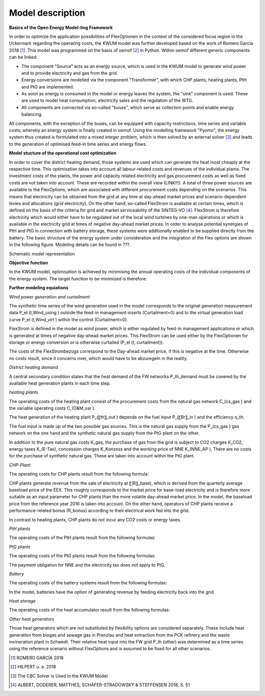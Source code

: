 Model description
=================

**Basics of the Open Energy Model-ling Framework**

In order to optimize the application possibilities of FlexOptionen in the context of the considered focus region in the Uckermark regarding the operating costs, the KWUM model was further developed based on the work of Romero Garcia 2018 [#]_. This model was programmed on the basis of oemof [#]_ in Python.
Within oemof different generic components can be linked:

- The component "Source" acts as an energy source, which is used in the KWUM model to generate wind power and to provide electricity and gas from the grid.
- Energy conversions are modelled via the component "Transformer", with which CHP plants, heating plants, PtH and PtG are implemented.
- As soon as energy is consumed in the model or energy leaves the system, the "sink" component is used. These are used to model heat consumption, electricity sales and the regulation of the WTG.
- All components are connected via so-called "buses", which serve as collection points and enable energy balancing.

All components, with the exception of the buses, can be equipped with capacity restrictions, time series and variable costs, whereby an energy system is finally created in oemof. Using the modelling framework "Pyomo", the energy system thus created is formulated into a mixed integer problem, which is then solved by an external solver [#]_ and leads to the generation of optimised feed-in time series and energy flows.



**Model stucture of the operational cost optimization**

In order to cover the district heating demand, those systems are used which can generate the heat most cheaply at the respective time. This optimisation takes into account all labour-related costs and revenues of the individual plants. The investment costs of the plants, the power and capacity related electricity and gas procurement costs as well as fixed costs are not taken into account. These are recorded within the overall view (LINK!!!).
A total of three power sources are available to the FlexOptions, which are associated with different procurement costs depending on the scenarios. This means that electricity can be obtained from the grid at any time at day-ahead market prices and scenario-dependent levies and allocations (grid electricity). On the other hand, so-called FlexStrom is available at certain times, which is defined on the basis of the criteria for grid and market serviceability of the SINTEG-VO [#]_. FlexStrom is therefore electricity which would either have to be regulated out of the local wind turbines by one-man operations or which is available in the electricity grid at times of negative day-ahead market prices. In order to analyse potential synergies of PtH and PtG in connection with battery storage, these systems were additionally enabled to be supplied directly from the battery.
The basic structure of the energy system under consideration and the integration of the Flex options are shown in the following figure. Modeling details can be found in ???.

.. image:: pictures/kwum_model.png
    :alt: Schematic model representation

Schematic model representation

**Objective function**

In the KWUM model, optimisation is achieved by minimising the annual operating costs of the individual components of the energy system. The target function to be minimized is therefore:

.. image:: pictures/objective_function.png
    :alt: Objective function


**Further modeling equiations**

*Wind power generation and curtailment*


The synthetic time series of the wind generation used in the model corresponds to the original generation measurement data P_el (t,Wind_using ) outside the feed-in management inserts (Curtailment=0) and to the virtual generation load curve P_el (t,Wind_virt ) within the control (Curtailment>0).

.. image:: pictures/formulas_wind.png


FlexStrom is defined in the model as wind power, which is either regulated by feed-in management applications or which is generated at times of negative day-ahead market prices. This FlexStrom can be used either by the FlexOptionen for storage or energy conversion or is otherwise curtailed (P_el (t, curtailment)).

.. image:: pictures/formulas_flex.png

The costs of the FlexStrombezugs correspond to the Day-ahead market price, if this is negative at the time. Otherwise no costs result, since it concerns river, which would have to be abzuregeln in the reality.

.. image:: pictures/formulas_flex_costs.png


*District heating demand*

A central secondary condition states that the heat demand of the FW networks P_th_demand must be covered by the available heat generation plants in each time step.

.. image:: pictures/formulas_heat_demand.png

*heating plants*

The operating costs of the heating plant consist of the procurement costs from the natural gas network C_(cs_gas ) and the variable operating costs C_(O&M_var ).

.. image:: pictures/formulas_heat_hp.png

The heat generation of the heating plant P_(〖th〗_out ) depends on the fuel input P_(〖Br〗_in ) and the efficiency η_th.

.. image:: pictures/formulas_hp_2.png

The fuel input is made up of the two possible gas sources. This is the natural gas supply from the P_(cs_gas ) gas network on the one hand and the synthetic natural gas supply from the PtG plant on the other.

.. image:: pictures/formulas_hp_3.png

In addition to the pure natural gas costs K_gas, the purchase of gas from the grid is subject to CO2 charges K_CO2, energy taxes K_(E-Tax), concession charges K_Konzess and the working price of NNE K_(NNE_AP ). There are no costs for the purchase of synthetic natural gas. These are taken into account within the PtG plant.

.. image:: pictures/formulas_hp_4.png

*CHP-Plant*

The operating costs for CHP plants result from the following formula:

.. image:: pictures/formulas_chp_1.png

CHP plants generate revenue from the sale of electricity at 〖(R〗_base), which is derived from the quarterly average baseload price of the EEX. This roughly corresponds to the market price for base-load electricity and is therefore more suitable as an input parameter for CHP plants than the more volatile day-ahead market price. In the model, the baseload price from the reference year 2016 is taken into account. On the other hand, operators of CHP plants receive a performance-related bonus (R_bonus) according to their electrical work fed into the grid.

.. image:: pictures/formulas_chp_2.png

In contrast to heating plants, CHP plants do not incur any CO2 costs or energy taxes.

.. image:: pictures/formulas_chp_3.png

*PtH plants*

The operating costs of the PtH plants result from the following formulas:

.. image:: pictures/formulas_pth_1.png

*PtG plants*

The operating costs of the PtG plants result from the following formulas:

.. image:: pictures/formulas_ptg_1.png

The payment obligation for NNE and the electricity tax does not apply to PtG.

.. image:: pictures/formulas_ptg_2.png

*Battery*

The operating costs of the battery systems result from the following formulas:

.. image:: pictures/formulas_batt_1.png

In the model, batteries have the option of generating revenue by feeding electricity back into the grid.

.. image:: pictures/formulas_batt_2.png

*Heat storage*

The operating costs of the heat accumulator result from the following formulas:

.. image:: pictures/formulas_sto_1.png

*Other heat generators*

Those heat generators which are not substituted by flexibility options are considered separately. These include heat generation from biogas and sewage gas in Prenzlau and heat extraction from the PCK refinery and the waste incineration plant in Schwedt. Their relative heat input into the FW grid P_th (other) was determined as a time series using the reference scenario without FlexOptions and is assumed to be fixed for all other scenarios.








.. [#]  ROMERO GARCÍA 2018
.. [#]  HILPERT u. a. 2018
.. [#]  The CBC Solver is Used in the KWUM Model
.. [#] ALBERT, DODERER, MATTHES, SCHÄFER-STRADOWSKY & STEFFENSEN 2018, S. 51
